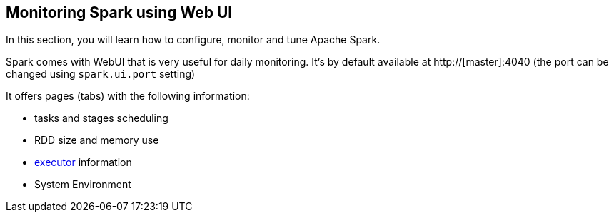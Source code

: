 == Monitoring Spark using Web UI

In this section, you will learn how to configure, monitor and tune Apache Spark.

Spark comes with WebUI that is very useful for daily monitoring. It's by default available at http://[master]:4040 (the port can be changed using `spark.ui.port` setting)

It offers pages (tabs) with the following information:

* tasks and stages scheduling
* RDD size and memory use
* link:spark-execution-model.adoc#executor[executor] information
* System Environment
